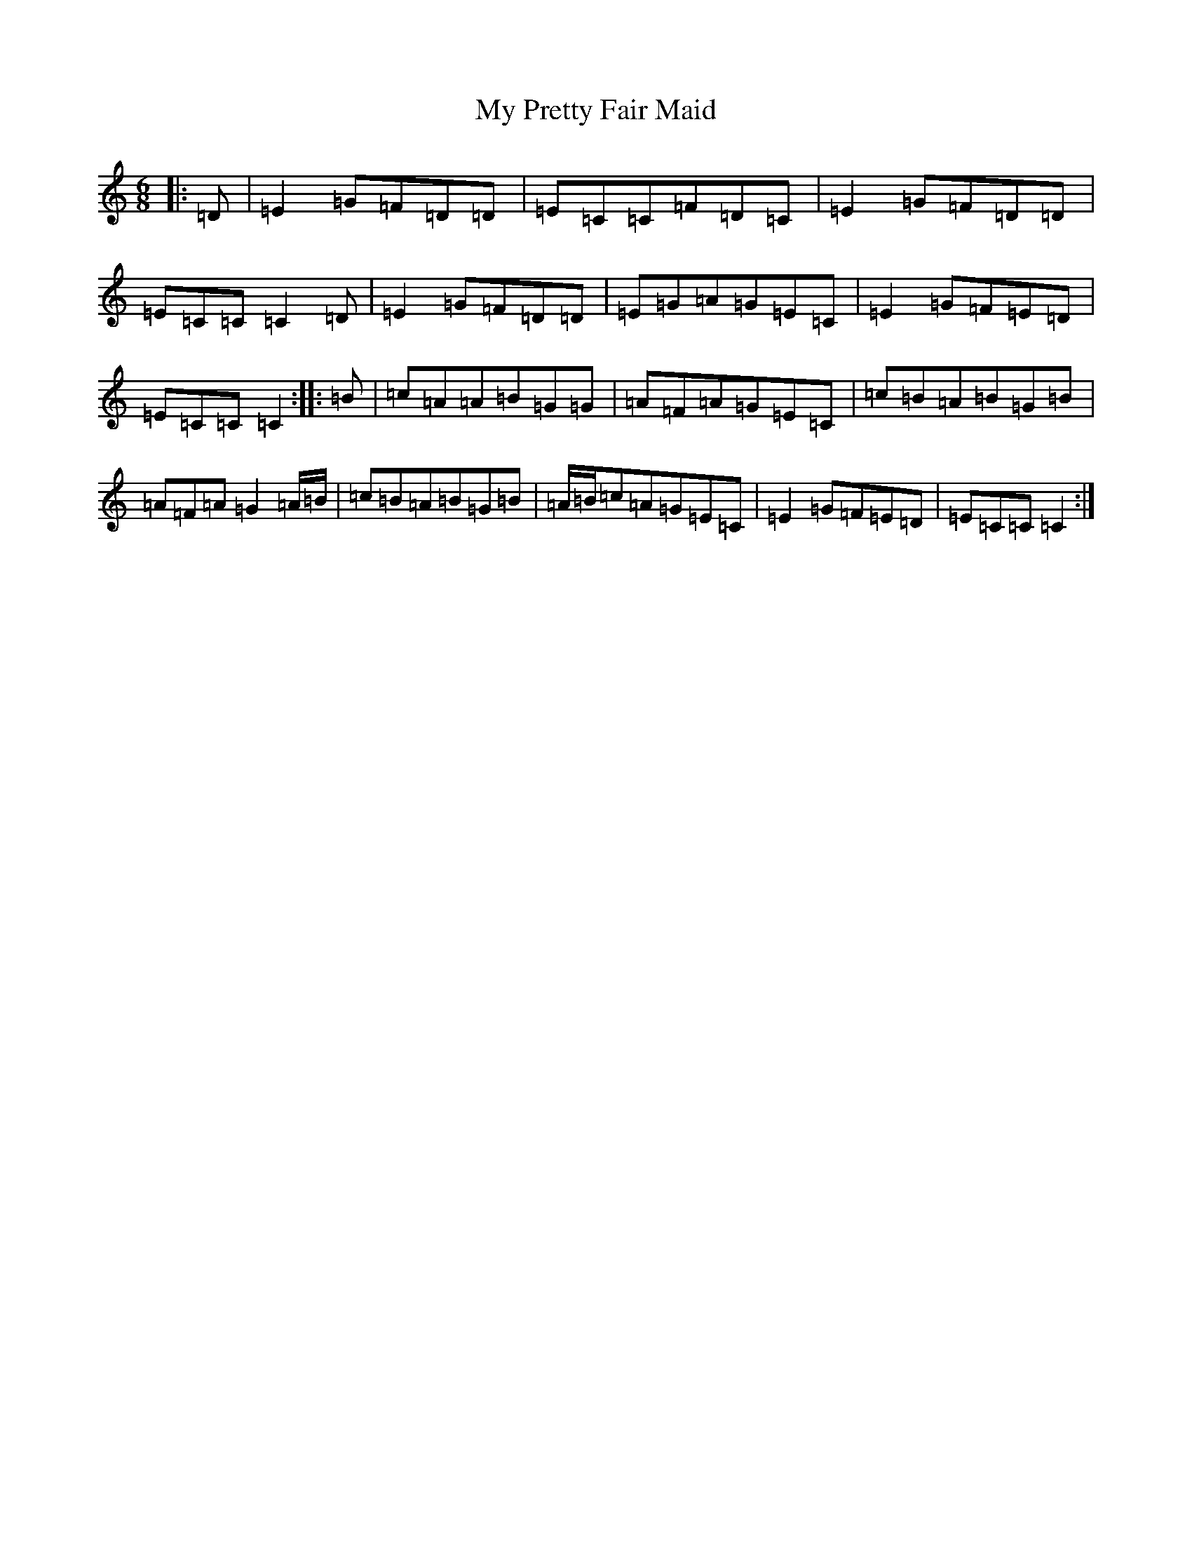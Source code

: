 X: 15189
T: My Pretty Fair Maid
S: https://thesession.org/tunes/1377#setting1377
R: jig
M:6/8
L:1/8
K: C Major
|:=D|=E2=G=F=D=D|=E=C=C=F=D=C|=E2=G=F=D=D|=E=C=C=C2=D|=E2=G=F=D=D|=E=G=A=G=E=C|=E2=G=F=E=D|=E=C=C=C2:||:=B|=c=A=A=B=G=G|=A=F=A=G=E=C|=c=B=A=B=G=B|=A=F=A=G2=A/2=B/2|=c=B=A=B=G=B|=A/2=B/2=c=A=G=E=C|=E2=G=F=E=D|=E=C=C=C2:|